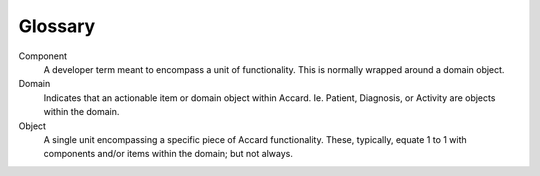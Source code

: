 Glossary
========

.. todo::
    Document all glossary terms.

Component
    A developer term meant to encompass a unit of functionality. This is
    normally wrapped around a domain object.

Domain
    Indicates that an actionable item or domain object within Accard. Ie.
    Patient, Diagnosis, or Activity are objects within the domain.

Object
    A single unit encompassing a specific piece of Accard functionality. These,
    typically, equate 1 to 1 with components and/or items within the domain;
    but not always.